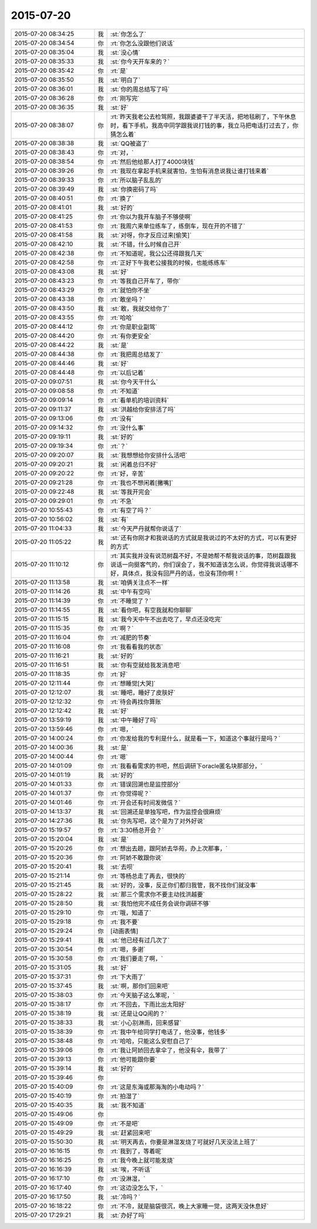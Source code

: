 2015-07-20
-------------

.. list-table::
   :widths: 25, 1, 60

   * - 2015-07-20 08:34:25
     - 我
     - :st:`你怎么了`
   * - 2015-07-20 08:34:54
     - 你
     - :rt:`你怎么没跟他们说话`
   * - 2015-07-20 08:35:04
     - 我
     - :st:`没心情`
   * - 2015-07-20 08:35:33
     - 我
     - :st:`你今天开车来的？`
   * - 2015-07-20 08:35:42
     - 你
     - :rt:`是`
   * - 2015-07-20 08:35:50
     - 我
     - :st:`明白了`
   * - 2015-07-20 08:36:01
     - 我
     - :st:`你的周总结写了吗`
   * - 2015-07-20 08:36:28
     - 你
     - :rt:`刚写完`
   * - 2015-07-20 08:36:35
     - 我
     - :st:`好`
   * - 2015-07-20 08:38:07
     - 你
     - :rt:`昨天我老公去检驾照，我跟婆婆干了半天活，把地毯刷了，下午休息时，看下手机，我高中同学跟我说打钱的事，我立马把电话打过去了，你猜怎么着`
   * - 2015-07-20 08:38:38
     - 我
     - :st:`QQ被盗了`
   * - 2015-07-20 08:38:43
     - 你
     - :rt:`对，`
   * - 2015-07-20 08:38:54
     - 你
     - :rt:`然后他给那人打了4000块钱`
   * - 2015-07-20 08:39:26
     - 你
     - :rt:`我现在拿起手机来就害怕，生怕有消息说我让谁打钱来着`
   * - 2015-07-20 08:39:33
     - 你
     - :rt:`所以脑子乱乱的`
   * - 2015-07-20 08:39:49
     - 我
     - :st:`你换密码了吗`
   * - 2015-07-20 08:40:51
     - 你
     - :rt:`换了`
   * - 2015-07-20 08:41:01
     - 我
     - :st:`好的`
   * - 2015-07-20 08:41:25
     - 你
     - :rt:`你以为我开车脑子不够使啊`
   * - 2015-07-20 08:41:53
     - 你
     - :rt:`我周六来单位练车了，练倒车，现在开的不错了`
   * - 2015-07-20 08:41:58
     - 我
     - :st:`对呀，你才反应过来[偷笑]`
   * - 2015-07-20 08:42:10
     - 我
     - :st:`不错，什么时候自己开`
   * - 2015-07-20 08:42:38
     - 你
     - :rt:`不知道呢，我公公还得跟我几天`
   * - 2015-07-20 08:42:58
     - 你
     - :rt:`正好下午我老公接我的时候，也能练练车`
   * - 2015-07-20 08:43:08
     - 我
     - :st:`好`
   * - 2015-07-20 08:43:23
     - 你
     - :rt:`等我自己开车了，带你`
   * - 2015-07-20 08:43:29
     - 你
     - :rt:`就怕你不坐`
   * - 2015-07-20 08:43:38
     - 你
     - :rt:`敢坐吗？`
   * - 2015-07-20 08:43:50
     - 我
     - :st:`敢，我就交给你了`
   * - 2015-07-20 08:43:55
     - 你
     - :rt:`哈哈`
   * - 2015-07-20 08:44:12
     - 你
     - :rt:`你是职业副驾`
   * - 2015-07-20 08:44:20
     - 你
     - :rt:`有你更安全`
   * - 2015-07-20 08:44:22
     - 我
     - :st:`是`
   * - 2015-07-20 08:44:38
     - 你
     - :rt:`我把周总结发了`
   * - 2015-07-20 08:44:46
     - 我
     - :st:`好`
   * - 2015-07-20 08:44:48
     - 你
     - :rt:`以后记着`
   * - 2015-07-20 09:07:51
     - 我
     - :st:`你今天干什么`
   * - 2015-07-20 09:08:58
     - 你
     - :rt:`不知道`
   * - 2015-07-20 09:09:14
     - 你
     - :rt:`看单机的培训资料`
   * - 2015-07-20 09:11:37
     - 我
     - :st:`洪越给你安排活了吗`
   * - 2015-07-20 09:13:06
     - 你
     - :rt:`没有`
   * - 2015-07-20 09:14:32
     - 你
     - :rt:`没什么事`
   * - 2015-07-20 09:19:11
     - 我
     - :st:`好的`
   * - 2015-07-20 09:19:34
     - 你
     - :rt:`？`
   * - 2015-07-20 09:20:07
     - 我
     - :st:`我想想给你安排什么活吧`
   * - 2015-07-20 09:20:21
     - 我
     - :st:`闲着总归不好`
   * - 2015-07-20 09:20:22
     - 你
     - :rt:`好，辛苦`
   * - 2015-07-20 09:21:28
     - 你
     - :rt:`我也不想闲着[撇嘴]`
   * - 2015-07-20 09:22:48
     - 我
     - :st:`等我开完会`
   * - 2015-07-20 09:29:01
     - 你
     - :rt:`不急`
   * - 2015-07-20 10:55:43
     - 你
     - :rt:`有空了吗？`
   * - 2015-07-20 10:56:02
     - 我
     - :st:`有`
   * - 2015-07-20 11:04:33
     - 我
     - :st:`今天严丹就帮你说话了`
   * - 2015-07-20 11:05:22
     - 我
     - :st:`还有你刚才和我说话的方式就是我说过的不太好的方式，可以有更好的方式`
   * - 2015-07-20 11:10:12
     - 你
     - :rt:`其实我并没有说范树磊不好，不是她帮不帮我说话的事，范树磊跟我说话一向挺客气的，你们误会了，我不知道该怎么说，你觉得我说话哪不好，具体点，我没有回严丹的话，也没有顶你啊！`
   * - 2015-07-20 11:13:58
     - 我
     - :st:`咱俩关注点不一样`
   * - 2015-07-20 11:14:26
     - 我
     - :st:`中午有空吗`
   * - 2015-07-20 11:14:39
     - 你
     - :rt:`不睡觉了？`
   * - 2015-07-20 11:14:55
     - 我
     - :st:`看你吧，有空我就和你聊聊`
   * - 2015-07-20 11:15:15
     - 我
     - :st:`我今天中午不出去吃了，早点还没吃完`
   * - 2015-07-20 11:15:35
     - 你
     - :rt:`啊？`
   * - 2015-07-20 11:16:04
     - 你
     - :rt:`减肥的节奏`
   * - 2015-07-20 11:16:08
     - 你
     - :rt:`我看看我的状态`
   * - 2015-07-20 11:16:21
     - 我
     - :st:`好的`
   * - 2015-07-20 11:16:51
     - 我
     - :st:`你有空就给我发消息吧`
   * - 2015-07-20 11:18:35
     - 你
     - :rt:`好`
   * - 2015-07-20 12:11:44
     - 你
     - :rt:`想睡觉[大哭]`
   * - 2015-07-20 12:12:07
     - 我
     - :st:`睡吧，睡好了皮肤好`
   * - 2015-07-20 12:12:32
     - 你
     - :rt:`待会再找你算账`
   * - 2015-07-20 12:12:42
     - 我
     - :st:`好`
   * - 2015-07-20 13:59:19
     - 我
     - :st:`中午睡好了吗`
   * - 2015-07-20 13:59:46
     - 你
     - :rt:`嗯，`
   * - 2015-07-20 14:00:24
     - 你
     - :rt:`你发给我的专利是什么，就是看一下，知道这个事就行是吗？`
   * - 2015-07-20 14:00:36
     - 我
     - :st:`是`
   * - 2015-07-20 14:00:44
     - 你
     - :rt:`嗯`
   * - 2015-07-20 14:01:09
     - 你
     - :rt:`我看看需求的书吧，然后调研下oracle匿名块那部分，`
   * - 2015-07-20 14:01:19
     - 我
     - :st:`好的`
   * - 2015-07-20 14:01:33
     - 你
     - :rt:`错误回溯也是监控部分`
   * - 2015-07-20 14:01:37
     - 你
     - :rt:`你觉得呢？`
   * - 2015-07-20 14:01:46
     - 你
     - :rt:`开会还有时间发微信？`
   * - 2015-07-20 14:13:37
     - 我
     - :st:`回溯还是单独写吧，作为监控会很麻烦`
   * - 2015-07-20 14:27:36
     - 我
     - :st:`你先写吧，这个是为了对外好说`
   * - 2015-07-20 15:19:57
     - 你
     - :rt:`3:30杨总开会？`
   * - 2015-07-20 15:20:04
     - 我
     - :st:`是`
   * - 2015-07-20 15:20:26
     - 你
     - :rt:`想出去趟，跟阿娇去华苑，办上次那事，`
   * - 2015-07-20 15:20:36
     - 你
     - :rt:`阿娇不敢跟你说`
   * - 2015-07-20 15:20:41
     - 我
     - :st:`去呗`
   * - 2015-07-20 15:21:14
     - 你
     - :rt:`等杨总走了再去，很快的`
   * - 2015-07-20 15:21:45
     - 我
     - :st:`好的，没事，反正你们都归我管，我不找你们就没事`
   * - 2015-07-20 15:28:22
     - 我
     - :st:`那三个需求你不要主动找洪越要`
   * - 2015-07-20 15:28:50
     - 我
     - :st:`我怕他完不成任务会说你调研不够`
   * - 2015-07-20 15:29:10
     - 你
     - :rt:`哦，知道了`
   * - 2015-07-20 15:29:18
     - 你
     - :rt:`我不要`
   * - 2015-07-20 15:29:24
     - 你
     - [动画表情]
   * - 2015-07-20 15:29:41
     - 我
     - :st:`他已经有过几次了`
   * - 2015-07-20 15:30:54
     - 你
     - :rt:`嗯，多谢`
   * - 2015-07-20 15:30:58
     - 你
     - :rt:`我们要走了啊，`
   * - 2015-07-20 15:31:05
     - 我
     - :st:`好`
   * - 2015-07-20 15:37:31
     - 你
     - :rt:`下大雨了`
   * - 2015-07-20 15:37:45
     - 我
     - :st:`啊，那你们回来吧`
   * - 2015-07-20 15:38:03
     - 你
     - :rt:`今天脑子这么笨呢，`
   * - 2015-07-20 15:38:17
     - 你
     - :rt:`不回去，下雨比出太阳好`
   * - 2015-07-20 15:38:19
     - 我
     - :st:`还是让QQ闹的？`
   * - 2015-07-20 15:38:33
     - 我
     - :st:`小心别淋雨，回来感冒`
   * - 2015-07-20 15:38:39
     - 你
     - :rt:`我中午给同学打电话了，他没事，他钱多`
   * - 2015-07-20 15:38:48
     - 你
     - :rt:`哈哈，只能这么安慰自己了`
   * - 2015-07-20 15:39:06
     - 你
     - :rt:`我让阿娇回去拿伞了，他没有伞，我带了`
   * - 2015-07-20 15:39:13
     - 你
     - :rt:`他可能跟你要`
   * - 2015-07-20 15:39:14
     - 我
     - :st:`好的`
   * - 2015-07-20 15:39:46
     - 你
     - .. image:: /images/1884.jpg
          :width: 100px
   * - 2015-07-20 15:40:09
     - 你
     - :rt:`这是东海或那海淘的小电动吗？`
   * - 2015-07-20 15:40:19
     - 你
     - :rt:`拍湿了`
   * - 2015-07-20 15:40:35
     - 我
     - :st:`我不知道`
   * - 2015-07-20 15:49:06
     - 你
     - .. image:: /images/1888.jpg
          :width: 100px
   * - 2015-07-20 15:49:09
     - 你
     - :rt:`不是吧`
   * - 2015-07-20 15:49:29
     - 我
     - :st:`赶紧回来吧`
   * - 2015-07-20 15:50:30
     - 我
     - :st:`明天再去，你要是淋湿发烧了可就好几天没法上班了`
   * - 2015-07-20 16:16:15
     - 你
     - :rt:`我到了，等着呢`
   * - 2015-07-20 16:16:25
     - 你
     - :rt:`我今晚上就可能发烧`
   * - 2015-07-20 16:16:39
     - 我
     - :st:`唉，不听话`
   * - 2015-07-20 16:17:10
     - 你
     - :rt:`没淋湿，`
   * - 2015-07-20 16:17:40
     - 你
     - :rt:`这边没怎么下，`
   * - 2015-07-20 16:17:50
     - 我
     - :st:`冷吗？`
   * - 2015-07-20 16:18:22
     - 你
     - :rt:`不冷，就是脑袋很沉，晚上大家睡一觉，这两天没休息好`
   * - 2015-07-20 17:29:21
     - 我
     - :st:`办好了吗`
